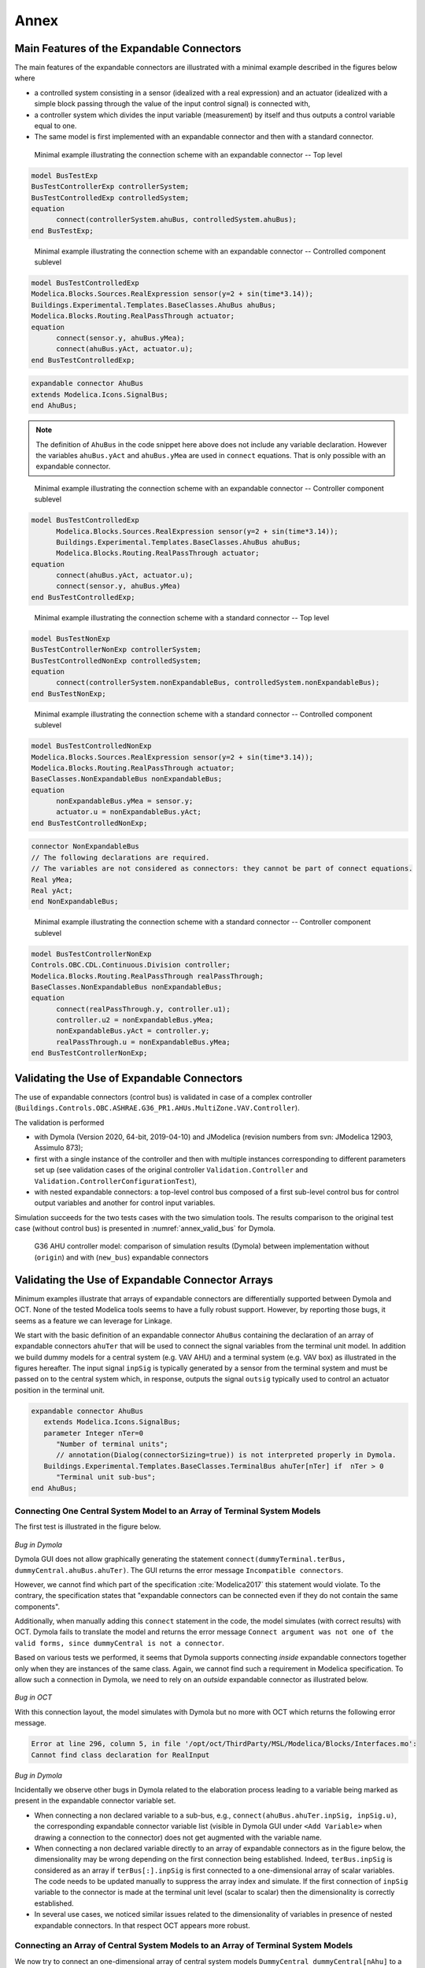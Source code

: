 .. _sec_annex:

#####
Annex
#####

.. _sec_annex_bus_example:

******************************************
Main Features of the Expandable Connectors
******************************************

The main features of the expandable connectors are illustrated with a minimal example described in the figures below where

* a controlled system consisting in a sensor (idealized with a real expression) and an actuator (idealized with a simple block passing through the value of the input control signal) is connected with,

* a controller system which divides the input variable (measurement) by itself and thus outputs a control variable equal to one.

* The same model is first implemented with an expandable connector and then with a standard connector.

.. figure:: img/BusTestExp.*
   :name: BusTestExp
   :width: 50%

   Minimal example illustrating the connection scheme with an expandable connector -- Top level

.. code:: modelica

   model BusTestExp
   BusTestControllerExp controllerSystem;
   BusTestControlledExp controlledSystem;
   equation
         connect(controllerSystem.ahuBus, controlledSystem.ahuBus);
   end BusTestExp;

.. figure:: img/BusTestControlledExp.*
   :name: BusTestControlledExp
   :width: 50%

   Minimal example illustrating the connection scheme with an expandable connector -- Controlled component sublevel

.. code:: modelica

   model BusTestControlledExp
   Modelica.Blocks.Sources.RealExpression sensor(y=2 + sin(time*3.14));
   Buildings.Experimental.Templates.BaseClasses.AhuBus ahuBus;
   Modelica.Blocks.Routing.RealPassThrough actuator;
   equation
         connect(sensor.y, ahuBus.yMea);
         connect(ahuBus.yAct, actuator.u);
   end BusTestControlledExp;

.. code:: modelica

   expandable connector AhuBus
   extends Modelica.Icons.SignalBus;
   end AhuBus;

.. note::

   The definition of ``AhuBus`` in the code snippet here above does not include any variable declaration. However the variables ``ahuBus.yAct`` and ``ahuBus.yMea`` are used in ``connect`` equations. That is only possible with an expandable connector.

.. figure:: img/BusTestControllerExp.*
   :name: BusTestControllerExp
   :width: 50%

   Minimal example illustrating the connection scheme with an expandable connector -- Controller component sublevel

.. code:: modelica

   model BusTestControlledExp
         Modelica.Blocks.Sources.RealExpression sensor(y=2 + sin(time*3.14));
         Buildings.Experimental.Templates.BaseClasses.AhuBus ahuBus;
         Modelica.Blocks.Routing.RealPassThrough actuator;
   equation
         connect(ahuBus.yAct, actuator.u);
         connect(sensor.y, ahuBus.yMea)
   end BusTestControlledExp;

.. figure:: img/BusTestNonExp.*
   :name: BusTestNonExp
   :width: 50%

   Minimal example illustrating the connection scheme with a standard connector -- Top level

.. code:: modelica

   model BusTestNonExp
   BusTestControllerNonExp controllerSystem;
   BusTestControlledNonExp controlledSystem;
   equation
         connect(controllerSystem.nonExpandableBus, controlledSystem.nonExpandableBus);
   end BusTestNonExp;

.. figure:: img/BusTestControlledNonExp.*
   :name: BusTestControlledNonExp
   :width: 50%

   Minimal example illustrating the connection scheme with a standard connector -- Controlled component sublevel

.. code:: modelica

   model BusTestControlledNonExp
   Modelica.Blocks.Sources.RealExpression sensor(y=2 + sin(time*3.14));
   Modelica.Blocks.Routing.RealPassThrough actuator;
   BaseClasses.NonExpandableBus nonExpandableBus;
   equation
         nonExpandableBus.yMea = sensor.y;
         actuator.u = nonExpandableBus.yAct;
   end BusTestControlledNonExp;

.. code:: modelica

   connector NonExpandableBus
   // The following declarations are required.
   // The variables are not considered as connectors: they cannot be part of connect equations.
   Real yMea;
   Real yAct;
   end NonExpandableBus;

.. figure:: img/BusTestControllerNonExp.*
  :name: BusTestControllerNonExp
  :width: 50%

  Minimal example illustrating the connection scheme with a standard connector -- Controller component sublevel

.. code:: modelica

   model BusTestControllerNonExp
   Controls.OBC.CDL.Continuous.Division controller;
   Modelica.Blocks.Routing.RealPassThrough realPassThrough;
   BaseClasses.NonExpandableBus nonExpandableBus;
   equation
         connect(realPassThrough.y, controller.u1);
         controller.u2 = nonExpandableBus.yMea;
         nonExpandableBus.yAct = controller.y;
         realPassThrough.u = nonExpandableBus.yMea;
   end BusTestControllerNonExp;


.. _sec_annex_bus_valid:

*******************************************
Validating the Use of Expandable Connectors
*******************************************

The use of expandable connectors (control bus) is validated in case of a complex controller (``Buildings.Controls.OBC.ASHRAE.G36_PR1.AHUs.MultiZone.VAV.Controller``).

The validation is performed

* with Dymola (Version 2020, 64-bit, 2019-04-10) and JModelica (revision numbers from svn: JModelica 12903, Assimulo 873);
* first with a single instance of the controller and then with multiple instances corresponding to different parameters set up (see validation cases of the original controller ``Validation.Controller`` and ``Validation.ControllerConfigurationTest``),
* with nested expandable connectors: a top-level control bus composed of a first sub-level control bus for control output variables and another for control input variables.

Simulation succeeds for the two tests cases with the two simulation tools.
The results comparison to the original test case (without control bus) is presented in :numref:`annex_valid_bus` for Dymola.

.. figure:: img/annex_valid_bus.*
   :name: annex_valid_bus
   :width: 800px

   G36 AHU controller model: comparison of simulation results (Dymola) between implementation without (``origin``) and with (``new_bus``) expandable connectors

.. _sec_annex_bus_array:

*************************************************
Validating the Use of Expandable Connector Arrays
*************************************************

Minimum examples illustrate that arrays of expandable connectors are differentially supported between Dymola and OCT. None of the tested Modelica tools seems to have a fully robust support. However, by reporting those bugs, it seems as a feature we can leverage for Linkage.

We start with the basic definition of an expandable connector ``AhuBus`` containing the declaration of an array of expandable connectors ``ahuTer`` that will be used to connect the signal variables from the terminal unit model. In addition we build dummy models for a central system (e.g. VAV AHU) and a terminal system (e.g. VAV box) as illustrated in the figures hereafter. The input signal ``inpSig`` is typically generated by a sensor from the terminal system and must be passed on to the central system which, in response, outputs the signal ``outsig`` typically used to control an actuator position in the terminal unit.

.. code:: modelica

   expandable connector AhuBus
      extends Modelica.Icons.SignalBus;
      parameter Integer nTer=0
         "Number of terminal units";
         // annotation(Dialog(connectorSizing=true)) is not interpreted properly in Dymola.
      Buildings.Experimental.Templates.BaseClasses.TerminalBus ahuTer[nTer] if  nTer > 0
         "Terminal unit sub-bus";
   end AhuBus;

.. figure:: img/DummyCentral.*
   :name: DummyCentral
   :width: 50%

.. figure:: img/DummyTerminal.*
   :name: DummyTerminal
   :width: 50%


Connecting One Central System Model to an Array of Terminal System Models
=========================================================================

The first test is illustrated in the figure below.

.. figure:: img/ControlBusArrayManual.*
   :name: ControlBusArrayManual
   :width: 50%

`Bug in Dymola`

Dymola GUI does not allow graphically generating the statement ``connect(dummyTerminal.terBus, dummyCentral.ahuBus.ahuTer)``. The GUI returns the error message ``Incompatible connectors``.

However, we cannot find which part of the specification :cite:`Modelica2017` this statement would violate. To the contrary, the specification states that "expandable connectors can be connected even if they do not contain the same components".

Additionally, when manually adding this ``connect`` statement in the code, the model simulates (with correct results) with OCT. Dymola fails to translate the model and returns the error message ``Connect argument was not one of the valid forms, since dummyCentral is not a connector``.

Based on various tests we performed, it seems that Dymola supports connecting *inside* expandable connectors together only when they are instances of the same class. Again, we cannot find such a requirement in Modelica specification. To allow such a connection in Dymola, we need to rely on an *outside* expandable connector as illustrated below.

.. figure:: img/ControlBusArray.*
   :name: ControlBusArray
   :width: 50%

`Bug in OCT`

With this connection layout, the model simulates with Dymola but no more with OCT which returns the following error message.

.. code::

   Error at line 296, column 5, in file '/opt/oct/ThirdParty/MSL/Modelica/Blocks/Interfaces.mo':
   Cannot find class declaration for RealInput

`Bug in Dymola`

Incidentally we observe other bugs in Dymola related to the elaboration process leading to a variable being marked as present in the expandable connector variable set.

* When connecting a non declared variable to a sub-bus, e.g., ``connect(ahuBus.ahuTer.inpSig, inpSig.u)``, the corresponding expandable connector variable list (visible in Dymola GUI under ``<Add Variable>`` when drawing a connection to the connector) does not get augmented with the variable name.

* When connecting a non declared variable directly to an array of expandable connectors as in the figure below, the dimensionality may be wrong depending on the first connection being established. Indeed, ``terBus.inpSig`` is considered as an array if ``terBus[:].inpSig`` is first connected to a one-dimensional array of scalar variables. The code needs to be updated manually to suppress the array index and simulate. If the first connection of ``inpSig`` variable to the connector is made at the terminal unit level (scalar to scalar) then the dimensionality is correctly established.

* In several use cases, we noticed similar issues related to the dimensionality of variables in presence of nested expandable connectors. In that respect OCT appears more robust.

.. figure:: img/DummyCentralBug.*
   :name: DummyCentralBug
   :width: 50%


Connecting an Array of Central System Models to an Array of Terminal System Models
==================================================================================

We now try to connect an one-dimensional array of central system models ``DummyCentral dummyCentral[nAhu]`` to a two-dimensional array of terminal system models ``DummyTerminal dummyTerminal[nAhu, nTerAhu]``.

`Bug in Dymola`

As explained before, in Dymola, we need to rely to an *outside* expandable connector to connect the two *inside* expandable connectors.

.. figure:: img/ControlBusArrayArray.*
   :name: ControlBusArrayArray
   :width: 50%

However, despite the connection being made properly through the GUI, the model fails to translate.

.. code::

   Unmatched dimension in connect(ahuBus.ahuTer, dummyTerminal.terBus);

   The first argument, ahuBus.ahuTer, is a connector with 1 dimensions
   and the second, dummyTerminal.terBus, is a connector with 2 dimensions.

The error message is incorrect as in this case ``ahuBus.ahuTer`` has two dimensions.

OCT also fails to translate the model but for a different reason, see error message previously mentioned.
However, when manually adding the connect statement between the two *inside* connectors ``connect(dummyTerminal.terBus, dummyCentral.ahuBus.ahuTer)``, the model simulates with OCT.


Passing on a Scalar Variable to an Array of System Models
=========================================================

The typical use case is a schedule, set point, or central system status value that is used as a common input to a set of terminal units.
Two programmatic options are obviously available.

1. Instantiating a replicator (routing) component to connect the variable to the expandable connector array. After discussion with the team, it seems like the best approach to use in production.

2. Looping over the expandable connector array elements to connect each of them to the variable.

The test performed here aims to provide a more "user-friendly" way of achieving the same result with only one connection being made (either graphically or programmatically).

The best approach would be a binding of the variable in the declaration of the expandable connector array.

.. code::

   expandable connector AhuBus
      parameter Integer nTer
         "Number of terminal units";
      Boolean staAhu
         "Test how a scalar variable can be passed on to an array of connected units";
      Buildings.Experimental.Templates.BaseClasses.TerminalBus ahuTer[nTer](
         each staAhu=staAhu) if nTer > 0
         "Terminal unit sub-bus";
   end AhuBus;

However that syntax is against the Modelica language specification.
It is indeed equivalent to an equation, and equations are not allowed in an expandable connector class.

The approach eventually tested relies on a so-called "gateway" model composed of several instances of expandable connectors and an equation section used to establish the needed connect statements. Note that if a variable is left unconnected then it is considered undefined, so the corresponding connect statement is automatically removed by Modelica tools.

.. code ::

   model AhuBusGateway
      "Model to connect scalar variables from main bus to an array of sub-bus"
      parameter Integer nTer
         "Number of terminal units";
      AhuBus ahuBus(nTer=nTer);
      TerminalBus terBus[nTer];
   equation
      for i in 1:nTer loop
         connect(ahuBus.staAhu, ahuBus.ahuTer[i].staAhu);
      end for;
      connect(ahuBus.ahuTer, terBus);
   end AhuBusGateway;

`Bug in Dymola`

When trying to simulate a model using such a component Dymola fails to translate and returns:

.. code ::

   The bus-input dummyTerminal[1].terBus.staAhu lacks a matching non-input in the connection sets.
   This means that it lacks a source writing the signal to the bus.

However, OCT simulates the model properly.